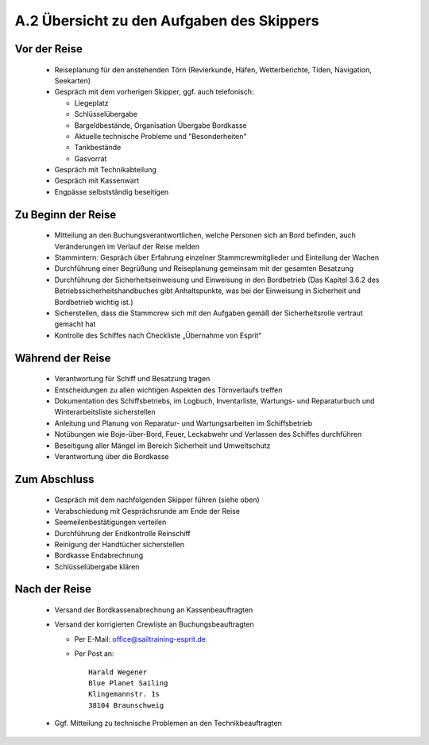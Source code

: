 .. _anhang-aufgaben-skipper:

==========================================
A.2 Übersicht zu den Aufgaben des Skippers
==========================================

Vor der Reise
-------------

  * Reiseplanung für den anstehenden Törn (Revierkunde, Häfen, Wetterberichte, Tiden, Navigation, Seekarten)
  * Gespräch mit dem vorherigen Skipper, ggf. auch telefonisch:
  
    * Liegeplatz
    * Schlüsselübergabe
    * Bargeldbestände, Organisation Übergabe Bordkasse
    * Aktuelle technische Probleme und "Besonderheiten"
    * Tankbestände
    * Gasvorrat

  * Gespräch mit Technikabteilung
  * Gespräch mit Kassenwart
  * Engpässe selbstständig beseitigen

Zu Beginn der Reise
-------------------

  * Mitteilung an den Buchungsverantwortlichen, welche Personen sich an Bord befinden, auch Veränderungen im Verlauf der Reise melden
  * Stammintern: Gespräch über Erfahrung einzelner Stammcrewmitglieder und Einteilung der Wachen
  * Durchführung einer Begrüßung und Reiseplanung gemeinsam mit der gesamten Besatzung 
  * Durchführung der Sicherheitseinweisung und Einweisung in den Bordbetrieb (Das Kapitel 3.6.2 des Betriebssicherheitshandbuches gibt Anhaltspunkte, was bei der Einweisung in Sicherheit und Bordbetrieb wichtig ist.)
  * Sicherstellen, dass die Stammcrew sich mit den Aufgaben gemäß der Sicherheitsrolle vertraut gemacht hat
  * Kontrolle des Schiffes nach Checkliste „Übernahme von Esprit“

Während der Reise 
-----------------

  * Verantwortung für Schiff und Besatzung tragen
  * Entscheidungen zu allen wichtigen Aspekten des Törnverlaufs treffen
  * Dokumentation des Schiffsbetriebs, im Logbuch, Inventarliste, Wartungs- und Reparaturbuch und Winterarbeitsliste sicherstellen
  * Anleitung und Planung von Reparatur- und Wartungsarbeiten im Schiffsbetrieb 
  * Notübungen wie Boje-über-Bord, Feuer, Leckabwehr und Verlassen des Schiffes durchführen
  * Beseitigung aller Mängel im Bereich Sicherheit und Umweltschutz 
  * Verantwortung über die Bordkasse

Zum Abschluss
-------------

  * Gespräch mit dem nachfolgenden Skipper führen (siehe oben)
  * Verabschiedung mit Gesprächsrunde am Ende der Reise
  * Seemeilenbestätigungen verteilen
  * Durchführung der Endkontrolle Reinschiff
  * Reinigung der Handtücher sicherstellen
  * Bordkasse Endabrechnung
  * Schlüsselübergabe klären

Nach der Reise
--------------

  * Versand der Bordkassenabrechnung an Kassenbeauftragten
  * Versand der korrigierten Crewliste an Buchungsbeauftragten
  
    * Per E-Mail: office@sailtraining-esprit.de
    * Per Post an::
    
        Harald Wegener 
        Blue Planet Sailing
        Klingemannstr. 1s
        38104 Braunschweig

  * Ggf. Mitteilung zu technische Problemen an den Technikbeauftragten

